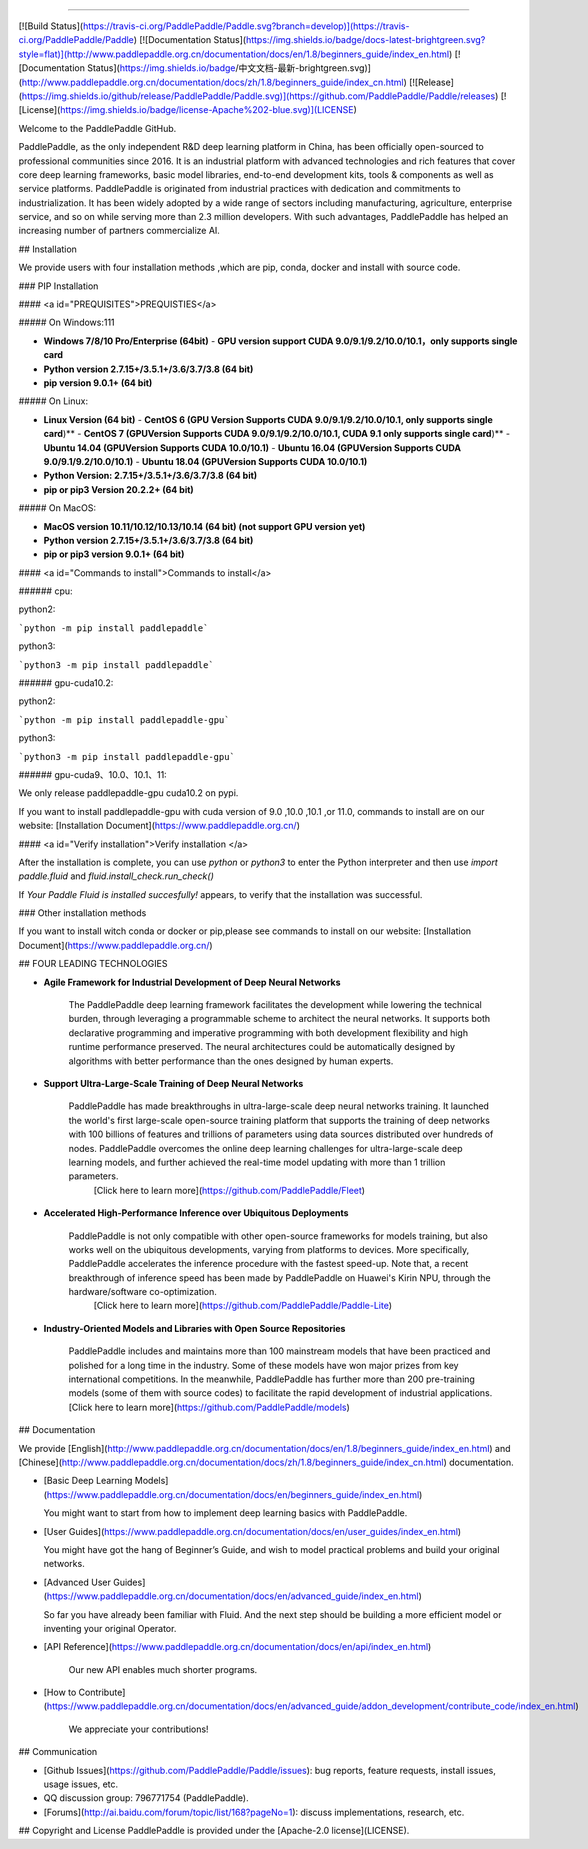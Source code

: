 
--------------------------------------------------------------------------------

[![Build Status](https://travis-ci.org/PaddlePaddle/Paddle.svg?branch=develop)](https://travis-ci.org/PaddlePaddle/Paddle)
[![Documentation Status](https://img.shields.io/badge/docs-latest-brightgreen.svg?style=flat)](http://www.paddlepaddle.org.cn/documentation/docs/en/1.8/beginners_guide/index_en.html)
[![Documentation Status](https://img.shields.io/badge/中文文档-最新-brightgreen.svg)](http://www.paddlepaddle.org.cn/documentation/docs/zh/1.8/beginners_guide/index_cn.html)
[![Release](https://img.shields.io/github/release/PaddlePaddle/Paddle.svg)](https://github.com/PaddlePaddle/Paddle/releases)
[![License](https://img.shields.io/badge/license-Apache%202-blue.svg)](LICENSE)

Welcome to the PaddlePaddle GitHub.

PaddlePaddle, as the only independent R&D deep learning platform in China, has been officially open-sourced to professional communities since 2016. It is an industrial platform with advanced technologies and rich features that cover core deep learning frameworks, basic model libraries, end-to-end development kits, tools & components as well as service platforms.
PaddlePaddle is originated from industrial practices with dedication and commitments to industrialization. It has been widely adopted by a wide range of sectors including manufacturing, agriculture, enterprise service, and so on while serving more than 2.3 million developers. With such advantages, PaddlePaddle has helped an increasing number of partners commercialize AI.



## Installation

We provide users with four installation methods ,which are pip, conda, docker and install with source code.

### PIP Installation

#### <a id="PREQUISITES">PREQUISTIES</a>

##### On Windows:111

- **Windows 7/8/10 Pro/Enterprise (64bit)**
  - **GPU version support CUDA 9.0/9.1/9.2/10.0/10.1，only supports single card**
- **Python version 2.7.15+/3.5.1+/3.6/3.7/3.8 (64 bit)**
- **pip version 9.0.1+ (64 bit)**

##### On Linux:

- **Linux Version (64 bit)**
  - **CentOS 6 (GPU Version Supports CUDA 9.0/9.1/9.2/10.0/10.1, only supports single card**)**
  - **CentOS 7 (GPUVersion Supports CUDA 9.0/9.1/9.2/10.0/10.1, CUDA 9.1 only supports single card**)**
  - **Ubuntu 14.04 (GPUVersion Supports CUDA 10.0/10.1)**
  - **Ubuntu 16.04 (GPUVersion Supports CUDA 9.0/9.1/9.2/10.0/10.1)**
  - **Ubuntu 18.04 (GPUVersion Supports CUDA 10.0/10.1)**
- **Python Version: 2.7.15+/3.5.1+/3.6/3.7/3.8 (64 bit)**
- **pip or pip3 Version 20.2.2+ (64 bit)**

##### On MacOS:

- **MacOS version 10.11/10.12/10.13/10.14 (64 bit) (not support GPU version yet)**

- **Python version 2.7.15+/3.5.1+/3.6/3.7/3.8 (64 bit)**

- **pip or pip3 version 9.0.1+ (64 bit)**

  

#### <a id="Commands to install">Commands to install</a>

###### cpu:

python2:

```python -m pip install paddlepaddle```

python3:

```python3 -m pip install paddlepaddle```



###### gpu-cuda10.2:

python2:

```python -m pip install paddlepaddle-gpu```

python3:

```python3 -m pip install paddlepaddle-gpu```



###### gpu-cuda9、10.0、10.1、11:

We only release paddlepaddle-gpu cuda10.2 on pypi.

If you want to install paddlepaddle-gpu with cuda version of 9.0 ,10.0 ,10.1 ,or 11.0, commands to install are on our website: [Installation Document](https://www.paddlepaddle.org.cn/)



#### <a id="Verify installation">Verify installation	</a>

After the installation is complete, you can use `python` or `python3` to enter the Python interpreter and then use `import paddle.fluid` and `fluid.install_check.run_check()`

If `Your Paddle Fluid is installed succesfully!` appears, to verify that the installation was successful.



### Other installation methods

If you want to install witch conda or docker or pip,please see commands to install on our website: [Installation Document](https://www.paddlepaddle.org.cn/)



## FOUR LEADING TECHNOLOGIES

- **Agile Framework for Industrial Development of Deep Neural Networks**

    The PaddlePaddle deep learning framework facilitates the development while lowering the technical burden, through leveraging a programmable scheme to architect the neural networks. It supports both declarative programming and imperative programming with both development flexibility and high runtime performance preserved.  The neural architectures could be automatically designed by algorithms with better performance than the ones designed by human experts.


-  **Support Ultra-Large-Scale Training of Deep Neural Networks**

    PaddlePaddle has made breakthroughs in ultra-large-scale deep neural networks training. It launched the world's first large-scale open-source training platform that supports the training of deep networks with 100 billions of features and trillions of parameters using data sources distributed over hundreds of nodes. PaddlePaddle overcomes the online deep learning challenges for ultra-large-scale deep learning models, and further achieved the real-time model updating with more than 1 trillion parameters.
     [Click here to learn more](https://github.com/PaddlePaddle/Fleet)


- **Accelerated High-Performance Inference over Ubiquitous Deployments**

    PaddlePaddle is not only compatible with other open-source frameworks for models training, but also works well on the ubiquitous developments, varying from platforms to devices. More specifically, PaddlePaddle accelerates the inference procedure with the fastest speed-up. Note that, a recent breakthrough of inference speed has been made by PaddlePaddle on Huawei's Kirin NPU, through the hardware/software co-optimization.
     [Click here to learn more](https://github.com/PaddlePaddle/Paddle-Lite)
    
- **Industry-Oriented Models and Libraries with Open Source Repositories**

     PaddlePaddle includes and maintains more than 100 mainstream models that have been practiced and polished for a long time in the industry. Some of these models have won major prizes from key international competitions. In the meanwhile, PaddlePaddle has further more than 200 pre-training models (some of them with source codes) to facilitate the rapid development of industrial applications.
     [Click here to learn more](https://github.com/PaddlePaddle/models)
     

## Documentation

We provide [English](http://www.paddlepaddle.org.cn/documentation/docs/en/1.8/beginners_guide/index_en.html) and
[Chinese](http://www.paddlepaddle.org.cn/documentation/docs/zh/1.8/beginners_guide/index_cn.html) documentation.

- [Basic Deep Learning Models](https://www.paddlepaddle.org.cn/documentation/docs/en/beginners_guide/index_en.html)

  You might want to start from how to implement deep learning basics with PaddlePaddle.


- [User Guides](https://www.paddlepaddle.org.cn/documentation/docs/en/user_guides/index_en.html)

  You might have got the hang of Beginner’s Guide, and wish to model practical problems and build your original networks.
  
- [Advanced User Guides](https://www.paddlepaddle.org.cn/documentation/docs/en/advanced_guide/index_en.html)

  So far you have already been familiar with Fluid. And the next step should be building a more efficient model or inventing your original Operator. 


- [API Reference](https://www.paddlepaddle.org.cn/documentation/docs/en/api/index_en.html)

   Our new API enables much shorter programs.


- [How to Contribute](https://www.paddlepaddle.org.cn/documentation/docs/en/advanced_guide/addon_development/contribute_code/index_en.html)

   We appreciate your contributions!

## Communication

- [Github Issues](https://github.com/PaddlePaddle/Paddle/issues): bug reports, feature requests, install issues, usage issues, etc.
- QQ discussion group: 796771754 (PaddlePaddle).
- [Forums](http://ai.baidu.com/forum/topic/list/168?pageNo=1): discuss implementations, research, etc.

## Copyright and License
PaddlePaddle is provided under the [Apache-2.0 license](LICENSE).
